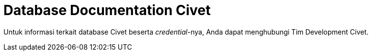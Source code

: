 = Database Documentation Civet

Untuk informasi terkait database Civet beserta _credential_-nya, Anda dapat menghubungi Tim Development Civet.